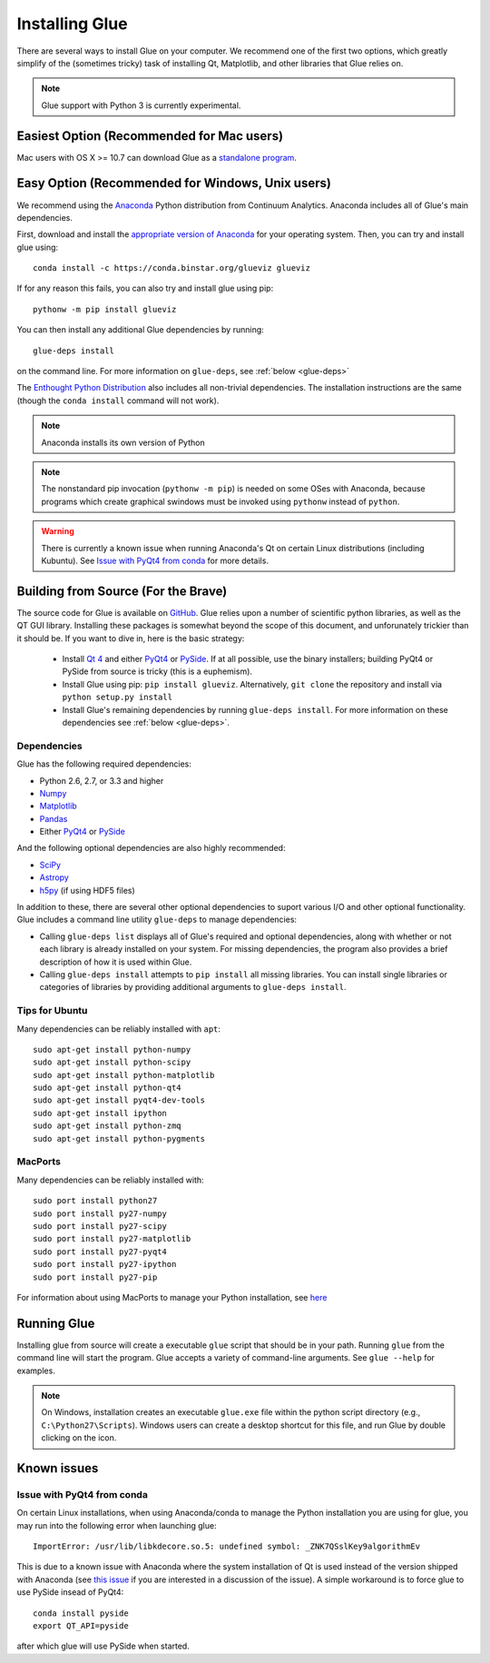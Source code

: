 .. _installation:

Installing Glue
===============

There are several ways to install Glue on your computer. We recommend one of
the first two options, which greatly simplify of the (sometimes tricky) task of
installing Qt, Matplotlib, and other libraries that Glue relies on.

.. note :: Glue support with Python 3 is currently experimental.

Easiest Option (Recommended for Mac users)
------------------------------------------

Mac users with OS X >= 10.7 can download Glue as a `standalone program
<http://mac.glueviz.org>`_.

Easy Option (Recommended for Windows, Unix users)
-------------------------------------------------

We recommend using the `Anaconda
<http://continuum.io/downloads.html>`_ Python distribution from
Continuum Analytics. Anaconda includes all of Glue's main dependencies.

First, download and install the `appropriate version of Anaconda
<http://continuum.io/downloads.html>`_ for your operating system. Then, you can try and install glue using::

    conda install -c https://conda.binstar.org/glueviz glueviz
    
If for any reason this fails, you can also try and install glue using pip::

    pythonw -m pip install glueviz

You can then install any additional Glue dependencies by running::

    glue-deps install
    
on the command line. For more information on ``glue-deps``, see :ref:`below <glue-deps>`

The `Enthought Python Distribution <https://www.enthought.com/products/epd/>`_
also includes all non-trivial dependencies. The installation instructions are
the same (though the ``conda install`` command will not work).

.. note :: Anaconda installs its own version of Python

.. _pythonw_note:
.. note :: The nonstandard pip invocation (``pythonw -m pip``) is needed on 
           some OSes with Anaconda, because programs which create graphical
           swindows must be invoked using ``pythonw`` instead of ``python``.

.. warning :: There is currently a known issue when running Anaconda's Qt on 
              certain Linux distributions (including Kubuntu). See
              `Issue with PyQt4 from conda`_ for more details.

Building from Source (For the Brave)
------------------------------------

The source code for Glue is available on `GitHub
<http://www.github.com/glue-viz/glue>`_. Glue relies upon a number of
scientific python libraries, as well as the QT GUI library. Installing
these packages is somewhat beyond the scope of this document, and
unforunately trickier than it should be. If you want to dive in, here
is the basic strategy:

 * Install `Qt 4 <http://qt-project.org/downloads>`_ and either `PyQt4 <http://www.riverbankcomputing.com/software/pyqt/download>`_ or `PySide <http://qt-project.org/wiki/Get-PySide>`_. If at all possible, use the binary installers; building PyQt4 or PySide from source is tricky (this is a euphemism).

 * Install Glue using pip: ``pip install glueviz``. Alternatively, ``git clone`` the repository and install via ``python setup.py install``

 * Install Glue's remaining dependencies by running ``glue-deps install``. For more information on these dependencies see :ref:`below <glue-deps>`.


Dependencies
^^^^^^^^^^^^
.. _glue-deps:

Glue has the following required dependencies:

* Python 2.6, 2.7, or 3.3 and higher
* `Numpy <http://www.numpy.org>`_
* `Matplotlib <http://www.matplotlib.org>`_
* `Pandas <http://pandas.pydata.org/>`_
* Either `PyQt4`_ or `PySide`_

And the following optional dependencies are also highly recommended:

* `SciPy <http://www.scipy.org>`_
* `Astropy <http://www.astropy.org>`_
* `h5py <http://www.h5py.org>`_ (if using HDF5 files)

In addition to these, there are several other optional dependencies to suport
various I/O and other optional functionality. Glue includes a command line
utility ``glue-deps`` to manage dependencies:

* Calling ``glue-deps list`` displays all of Glue's required and optional
  dependencies, along with whether or not each library is already installed on
  your system. For missing dependencies, the program also provides a brief
  description of how it is used within Glue.

* Calling ``glue-deps install`` attempts to ``pip install`` all missing
  libraries. You can install single libraries or categories of libraries by
  providing additional arguments to ``glue-deps install``.

Tips for Ubuntu
^^^^^^^^^^^^^^^

Many dependencies can be reliably installed with ``apt``::

    sudo apt-get install python-numpy
    sudo apt-get install python-scipy
    sudo apt-get install python-matplotlib
    sudo apt-get install python-qt4
    sudo apt-get install pyqt4-dev-tools
    sudo apt-get install ipython
    sudo apt-get install python-zmq
    sudo apt-get install python-pygments


MacPorts
^^^^^^^^
Many dependencies can be reliably installed with::

    sudo port install python27
    sudo port install py27-numpy
    sudo port install py27-scipy
    sudo port install py27-matplotlib
    sudo port install py27-pyqt4
    sudo port install py27-ipython
    sudo port install py27-pip

For information about using MacPorts to manage your Python
installation, see `here
<http://astrofrog.github.com/macports-python/>`_

Running Glue
------------

Installing glue from source will create a executable ``glue`` script
that should be in your path. Running ``glue`` from the command line will
start the program. Glue accepts a variety of command-line
arguments. See ``glue --help`` for examples.

.. note:: On Windows, installation creates an executable ``glue.exe`` file 
          within the python script directory (e.g., ``C:\Python27\Scripts``).
          Windows users can create a desktop shortcut for this file, and run
          Glue by double clicking on the icon.

Known issues
------------

Issue with PyQt4 from conda
^^^^^^^^^^^^^^^^^^^^^^^^^^^

On certain Linux installations, when using Anaconda/conda to manage the Python
installation you are using for glue, you may run into the following error when
launching glue::

    ImportError: /usr/lib/libkdecore.so.5: undefined symbol: _ZNK7QSslKey9algorithmEv

This is due to a known issue with Anaconda where the system installation of Qt
is used instead of the version shipped with Anaconda (see `this issue
<https://github.com/glue-viz/glue/issues/562>`_ if you are interested in a
discussion of the issue). A simple workaround is to force glue to use PySide
insead of PyQt4::

    conda install pyside
    export QT_API=pyside

after which glue will use PySide when started.